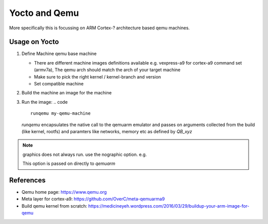 ==============
Yocto and Qemu
==============

More specifically this is focussing on ARM Cortex-? architecture
based qemu machines.


Usage on Yocto
--------------

1. Define Machine qemu base machine

   * There are different machine images definitions available
     e.g. vexpress-a9 for cortex-a9 command set (armv7a),
     The qemu arch should match the arch of your target machine
   * Make sure to pick the right kernel / kernel-branch and version
   * Set compatible machine

 
2. Build the machine an image for the machine

   .. code ::
      MACHINE=my-qemu-machine bitbake my-image

3. Run the image:
   .. code ::
      runqemu my-qemu-machine


   *runqemu* encapsulates the native call to the qemuarm emulator
   and passes on arguments collected from the build (like kernel, rootfs)
   and paramters like networks, memory etc as defined by *QB_xyz*

.. note ::
   graphics does not always run.
   use the nographic option. e.g.

   .. code ::
      runqemu qemuarm nographic

   This option is passed on directly to *qemuarm*


References
----------

* Qemu home page: https://www.qemu.org
* Meta layer for cortex-a9: https://github.com/OverC/meta-qemuarma9 
* Build qemu kernel from scratch: https://medicineyeh.wordpress.com/2016/03/29/buildup-your-arm-image-for-qemu





